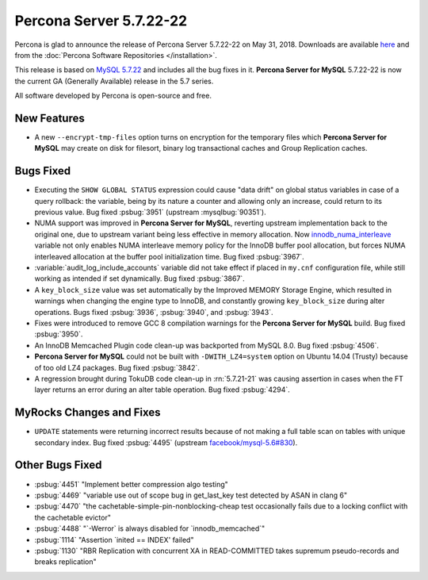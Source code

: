 .. rn:: 5.7.22-22

========================
Percona Server 5.7.22-22
========================

Percona is glad to announce the release of Percona Server 5.7.22-22
on May 31, 2018. Downloads are available `here <http://www.percona.com/downloads/Percona-Server-5.7/Percona-Server-5.7.22-22/>`_ and from the :doc:`Percona Software Repositories </installation>`.

This release is based on `MySQL 5.7.22 <http://dev.mysql.com/doc/relnotes/mysql/5.7/en/news-5-7-22.html>`_ and includes all the bug fixes in it. **Percona Server for MySQL** 5.7.22-22 is now the current GA
(Generally Available) release in the 5.7 series.

All software developed by Percona is open-source and free.

New Features
============

* A new ``--encrypt-tmp-files`` option turns on encryption for the temporary
  files which  **Percona Server for MySQL** may create on disk for filesort, binary log
  transactional caches and Group Replication caches.

Bugs Fixed
==========

* Executing the ``SHOW GLOBAL STATUS`` expression could cause "data drift" on
  global status variables in case of a query rollback: the variable, being by
  its nature a counter and allowing only an increase, could return to its
  previous value. Bug fixed :psbug:`3951` (upstream :mysqlbug:`90351`).

* NUMA support was improved in **Percona Server for MySQL**, reverting upstream
  implementation back to the original one, due to upstream variant
  being less effective in memory allocation. Now
  `innodb_numa_interleave
  <http://dev.mysql.com/doc/refman/5.7/en/innodb-parameters.html#sysvar_innodb_numa_interleave>`_
  variable not only enables NUMA interleave memory policy for the
  InnoDB buffer pool allocation, but forces NUMA interleaved
  allocation at the buffer pool initialization time. Bug fixed
  :psbug:`3967`.

* :variable:`audit_log_include_accounts` variable did not take effect if
  placed in ``my.cnf`` configuration file, while still working as intended if
  set dynamically. Bug fixed :psbug:`3867`.

* A ``key_block_size`` value was set automatically by the Improved MEMORY
  Storage Engine, which resulted in warnings when changing the engine type to
  InnoDB, and constantly growing ``key_block_size`` during alter operations.
  Bugs fixed :psbug:`3936`, :psbug:`3940`, and :psbug:`3943`.

* Fixes were introduced to remove GCC 8 compilation warnings for the
  **Percona Server for MySQL** build. Bug fixed :psbug:`3950`.

* An InnoDB Memcached Plugin code clean-up was backported from MySQL 8.0. Bug
  fixed :psbug:`4506`.

* **Percona Server for MySQL** could not be built with ``-DWITH_LZ4=system`` option on
  Ubuntu 14.04 (Trusty) because of too old LZ4 packages. Bug fixed
  :psbug:`3842`.

* A regression brought during TokuDB code clean-up in :rn:`5.7.21-21` was
  causing assertion in cases when the FT layer returns an error during an alter
  table operation. Bug fixed :psbug:`4294`.

MyRocks Changes and Fixes
=========================

* ``UPDATE`` statements were returning incorrect results because of not making
  a full table scan on tables with unique secondary index. Bug fixed
  :psbug:`4495` (upstream `facebook/mysql-5.6#830 <https://github.com/facebook/mysql-5.6/issues/830>`_).

Other Bugs Fixed
================

* :psbug:`4451` \"Implement better compression algo testing\"

* :psbug:`4469` \"variable use out of scope bug in get_last_key test detected by
  ASAN in clang 6\"

* :psbug:`4470` \"the cachetable-simple-pin-nonblocking-cheap test occasionally
  fails due to a locking conflict with the cachetable evictor\"

* :psbug:`4488` \"\`-Werror\` is always disabled for \`innodb_memcached\`\"

* :psbug:`1114` \"Assertion \`inited \=\= INDEX\' failed\"

* :psbug:`1130` \"RBR Replication with concurrent XA in READ-COMMITTED takes
  supremum pseudo-records and breaks replication\"

